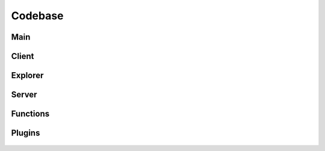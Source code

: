 Codebase
========

Main
----
  .. automodule:: cyckei
    :members:
    
Client
------
  .. automodule:: client
    :members:

  .. automodule:: client.channel_tab
    :members:

  .. automodule:: client.client
    :members:

  .. automodule:: client.socket
    :members:

  .. automodule:: client.scripts
    :members:

  .. automodule:: client.workers
    :members:

Explorer
--------
  .. automodule:: explorer
    :members:

  .. automodule:: explorer.script_editor
    :members:

  .. automodule:: explorer.workers
    :members:

  .. automodule:: explorer.explorer
    :members:

  .. automodule:: explorer.log_viewer
    :members:

Server
------
  .. automodule:: server
    :members:

  .. automodule:: server.protocols
    :members:

  .. automodule:: server.server
    :members:

  .. automodule:: server.keithley2602
    :members:

Functions
---------
  .. automodule:: functions
    :members:

  .. automodule:: functions.func
    :members:

  .. automodule:: functions.gui
    :members:

Plugins
-------
  .. automodule:: plugins
    :members:

  .. automodule:: plugins.cyp_base
    :members:
